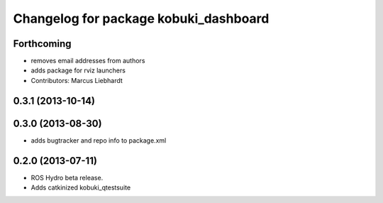 ^^^^^^^^^^^^^^^^^^^^^^^^^^^^^^^^^^^^^^
Changelog for package kobuki_dashboard
^^^^^^^^^^^^^^^^^^^^^^^^^^^^^^^^^^^^^^

Forthcoming
-----------
* removes email addresses from authors
* adds package for rviz launchers
* Contributors: Marcus Liebhardt

0.3.1 (2013-10-14)
------------------

0.3.0 (2013-08-30)
------------------
* adds bugtracker and repo info to package.xml

0.2.0 (2013-07-11)
------------------
* ROS Hydro beta release.
* Adds catkinized kobuki_qtestsuite

